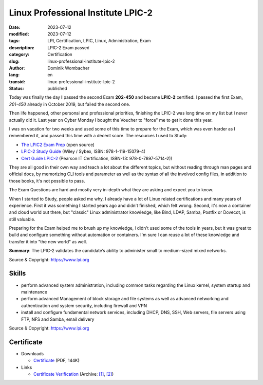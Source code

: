 .. SPDX-FileCopyrightText: 2023 Dominik Wombacher <dominik@wombacher.cc>
..
.. SPDX-License-Identifier: CC-BY-SA-4.0

Linux Professional Institute LPIC-2
###################################

:date: 2023-07-12
:modified: 2023-07-12
:tags: LPI, Certification, LPIC, Linux, Administration, Exam
:description: LPIC-2 Exam passed
:category: Certification
:slug: linux-professional-institute-lpic-2
:author: Dominik Wombacher
:lang: en
:transid: linux-professional-institute-lpic-2
:status: published

Today was finally the day I passed the second Exam **202-450** and became **LPIC-2** certified. 
I passed the first Exam, *201-450* already in October 2019, but failed the second one. 

Then life happened, other personal and professional priorities, finishing the LPIC-2 was long time 
on my list but I never actually did it. Last year on Cyber Monday I bought the Voucher to "force" 
me to get it done this year. 

I was on vacation for two weeks and used some of this time to prepare for the Exam, which was even 
harder as I remembered it, and passed this time with a decent score. The resources I used to Study:

- `The LPIC2 Exam Prep <https://lpic2book.github.io/src/>`_ (open source)

- `LPIC-2 Study Guide <https://www.wiley.com/en-us/LPIC+2%3A+Linux+Professional+Institute+Certification+Study+Guide%3A+Exam+201+and+Exam+202%2C+2nd+Edition-p-9781119150794>`_ (Wiley / Sybex, ISBN: 978-1-119-15079-4)

- `Cert Guide LPIC-2 <https://www.pearsonitcertification.com/store/lpic-2-cert-guide-201-400-and-202-400-exams-9780789757142>`_ (Pearson IT Certification, ISBN-13: 978-0-7897-5714-2))

They are all good in their own way and teach a lot about the different topics, but without 
reading through man pages and official docs, by memorizing CLI tools and parameter as well as 
the syntax of all the involved config files, in addition to those books, it's not possible to pass. 

The Exam Questions are hard and mostly very in-depth what they are asking and expect you to know.

When I started to Study, people asked me why, I already have a lot of Linux related 
certifications and many years of experience. First it was something I started years ago and didn't 
finished, which felt wrong. Second, it's now a container and cloud world out there, but "classic" 
Linux administrator knowledge, like Bind, LDAP, Samba, Postfix or Dovecot, is still valuable. 

Preparing for the Exam helped me to brush up my knowledge, I didn't used some of the tools in years, 
but it was great to build and configure something without automation or containers. I'm sure I can 
reuse a lot of these knowledge and transfer it into "the new world" as well.

**Summary**: The LPIC-2 validates the candidate’s ability to administer small to medium–sized mixed networks.

Source & Copyright: https://www.lpi.org

Skills
******

- perform advanced system administration, including common tasks regarding the Linux kernel, system startup and maintenance

- perform advanced Management of block storage and file systems as well as advanced networking and authentication and system security, including firewall and VPN

- install and configure fundamental network services, including DHCP, DNS,  SSH, Web servers, file servers using FTP, NFS and Samba, email delivery

Source & Copyright: https://www.lpi.org

Certificate
***********

- Downloads

  - `Certificate </certificates/Dominik_Wombacher_LPIC-2.pdf>`_ (PDF, 144K)

- Links

  - `Certificate Verification <https://lpi.org/v/LPI000417309/rj2mqfnw9r>`__
    (Archive: `[1] <https://web.archive.org/web/20230713125639/https://cs.lpi.org/caf/Xamman/certification/verify/LPI000417309/rj2mqfnw9r>`__,
    `[2] <https://archive.today/2023.07.13-125642/https://cs.lpi.org/caf/Xamman/certification/verify/LPI000417309/rj2mqfnw9r>`__)

